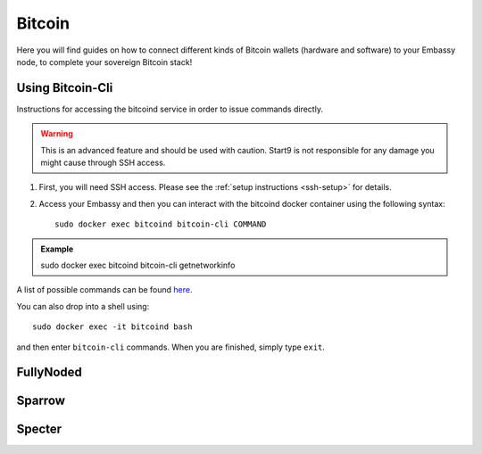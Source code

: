 .. _bitcoin:

*******
Bitcoin
*******

Here you will find guides on how to connect different kinds of Bitcoin wallets (hardware and software) to your Embassy node, to complete your sovereign Bitcoin stack!

.. _bitcoin-cli:

Using Bitcoin-Cli
=================

Instructions for accessing the bitcoind service in order to issue commands directly.

.. warning:: This is an advanced feature and should be used with caution. Start9 is not responsible for any damage you might cause through SSH access.

1. First, you will need SSH access.  Please see the :ref:`setup instructions <ssh-setup>` for details.
2. Access your Embassy and then you can interact with the bitcoind docker container using the following syntax::

    sudo docker exec bitcoind bitcoin-cli COMMAND

.. admonition:: Example

    sudo docker exec bitcoind bitcoin-cli getnetworkinfo

A list of possible commands can be found `here <https://chainquery.com/bitcoin-cli>`_.

You can also drop into a shell using::

    sudo docker exec -it bitcoind bash

and then enter ``bitcoin-cli`` commands.  When you are finished, simply type ``exit``.

.. _fully-noded:

FullyNoded
==========

.. _sparrow:

Sparrow
=======

.. _specter:

Specter
=======